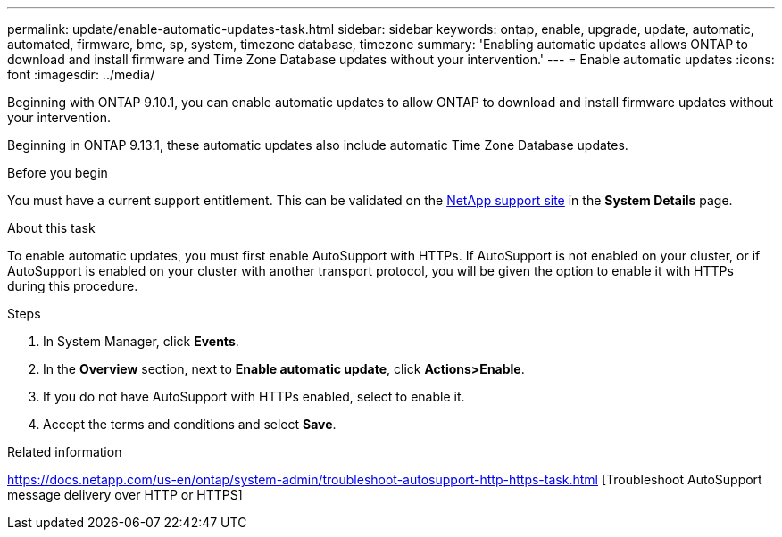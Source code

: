 ---
permalink: update/enable-automatic-updates-task.html
sidebar: sidebar
keywords: ontap, enable, upgrade, update, automatic, automated, firmware, bmc, sp, system, timezone database, timezone
summary: 'Enabling automatic updates allows ONTAP to download and install firmware and Time Zone Database updates without your intervention.'
---
= Enable automatic updates
:icons: font
:imagesdir: ../media/

[.lead]
Beginning with ONTAP 9.10.1, you can enable automatic updates to allow ONTAP to download and install firmware updates without your intervention. 

Beginning in ONTAP 9.13.1, these automatic updates also include automatic Time Zone Database updates.

.Before you begin
You must have a current support entitlement. This can be validated on the link:https://mysupport.netapp.com/site/[NetApp support site] in the *System Details* page.

.About this task
To enable automatic updates, you must first enable AutoSupport with HTTPs.  If AutoSupport is not enabled on your cluster, or if AutoSupport is enabled on your cluster with another transport protocol, you will be given the option to enable it with HTTPs during this procedure.

.Steps

. In System Manager, click *Events*.
. In the *Overview* section, next to *Enable automatic update*, click *Actions>Enable*.
. If you do not have AutoSupport with HTTPs enabled, select to enable it.
. Accept the terms and conditions and select *Save*.

.Related information
https://docs.netapp.com/us-en/ontap/system-admin/troubleshoot-autosupport-http-https-task.html [Troubleshoot AutoSupport message delivery over HTTP or HTTPS]

// 2023 May 23, Jira 1023
// 2023 May 04, Git Issue 905
// 2023 May 03, Jira 752